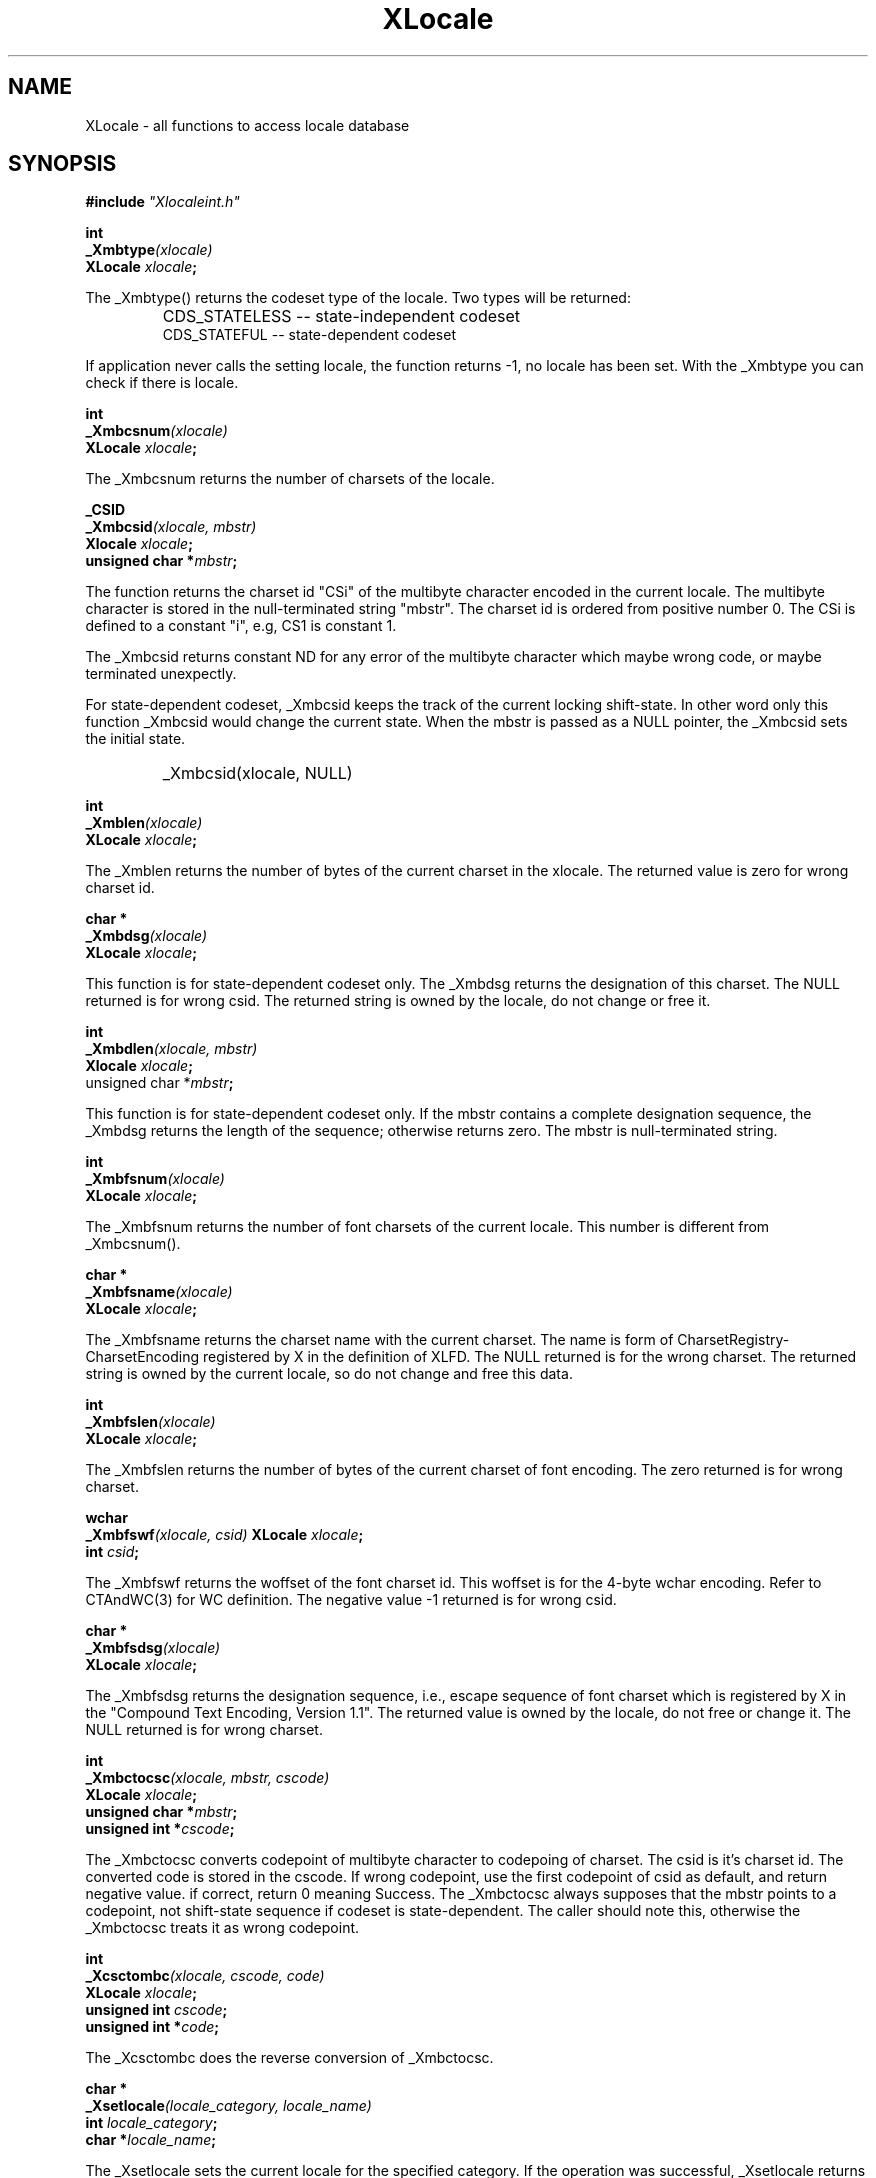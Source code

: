 .\" $XConsortium: Locale.man,v 1.2 91/10/08 15:24:15 rws Exp $
.\" Copyright 1990 by OMRON Corp.  All Rights Reserved.
.TH XLocale 3X11 "Release 5" "X Version 11" "XSI FUNCTIONS"
.SH NAME
XLocale \- all functions to access locale database
.SH SYNOPSIS
.B #include \f2"Xlocaleint.h"
.PP
.B int
.br
.B _Xmbtype\f2(xlocale)
.br
.B XLocale \f2xlocale\f3;
.PP
The _Xmbtype() returns the codeset type of the locale. Two
types will be returned:
.IP "" "    "
CDS_STATELESS -- state-independent codeset
.br
CDS_STATEFUL  -- state-dependent codeset
.PP
If application never calls the setting locale, the function returns -1,
no locale has been set.  With the _Xmbtype you can check if there is
locale.
.PP
.B int
.br
.B _Xmbcsnum\f2(xlocale)
.br
.B XLocale \f2xlocale\f3;
.PP
The _Xmbcsnum returns the number of charsets of the locale.
.PP
.B _CSID
.br
.B _Xmbcsid\f2(xlocale, mbstr)
.br
.B Xlocale \f2xlocale\f3;
.br
.B unsigned char *\f2mbstr\f3;
.PP
The function returns the charset id "CSi" of the multibyte character
encoded in the current locale.  The multibyte character is stored in
the null-terminated string "mbstr".  The charset id is ordered from
positive number 0.  The CSi is defined to a constant "i", e.g, CS1
is constant 1.
.PP
The _Xmbcsid returns constant ND for any error of the multibyte character
which maybe wrong code, or maybe terminated unexpectly.
.PP
For state-dependent codeset, _Xmbcsid keeps the track of the current
locking shift-state. In other word only this function _Xmbcsid would 
change the current state.   When the mbstr is passed as a NULL pointer,
the _Xmbcsid sets the initial state.
.IP "" "    "
_Xmbcsid(xlocale, NULL)
.PP
.B int
.br
.B _Xmblen\f2(xlocale)
.br 
.B XLocale \f2xlocale\f3;
.PP
The _Xmblen returns the number of bytes of the current charset in the xlocale.
The returned value is zero for wrong charset id.
.PP
.B char *
.br
.B _Xmbdsg\f2(xlocale)
.br
.B XLocale \f2xlocale\f3;
.PP
This function is for state-dependent codeset only.
The _Xmbdsg returns the designation of this charset. The NULL
returned is for wrong csid. The returned string is owned by
the locale, do not change or free it.
.PP
.B int 
.br
.B _Xmbdlen\f2(xlocale, mbstr)
.br
.B Xlocale \f2xlocale\f3;
.br
unsigned char *\f2mbstr\f3;
.PP
This function is for state-dependent codeset only.  If the mbstr
contains a complete designation sequence, the _Xmbdsg returns
the length of the sequence; otherwise returns zero.  The mbstr
is null-terminated string.
.PP
.B int
.br
.B _Xmbfsnum\f2(xlocale)
.br
.B XLocale \f2xlocale\f3;
.PP
The _Xmbfsnum returns the number of font charsets of the current locale.
This number is different from _Xmbcsnum().
.PP
.B char *
.br
.B _Xmbfsname\f2(xlocale)
.br
.B XLocale \f2xlocale\f3;
.PP
The _Xmbfsname returns the charset name with the current charset. 
The name is form of CharsetRegistry-CharsetEncoding registered by X
in the definition of XLFD.  The NULL returned is for the wrong charset.
The returned string is owned by the current locale, so do not
change and free this data.
.PP
.B int
.br
.B _Xmbfslen\f2(xlocale)
.br
.B XLocale \f2xlocale\f3;
.PP
The _Xmbfslen returns the number of bytes of the current charset of
font encoding. The zero returned is for wrong charset.
.PP
.B wchar 
.br
.B _Xmbfswf\f2(xlocale, csid)
.B XLocale \f2xlocale\f3;
.br
.B int  \f2csid\f3;
.PP
The _Xmbfswf returns the woffset of the font charset id.
This woffset is for the 4-byte wchar encoding. Refer to CTAndWC(3)
for WC definition.  The negative value -1 returned is for wrong csid.
.PP
.B char *
.br
.B _Xmbfsdsg\f2(xlocale)
.br
.B XLocale \f2xlocale\f3;
.PP
The _Xmbfsdsg returns the designation sequence, i.e., escape sequence
of font charset which is registered by X in the "Compound Text Encoding,
Version 1.1".  The returned value is owned by the locale, do not free
or change it.  The NULL returned is for wrong charset.
.PP
.B int
.br
.B _Xmbctocsc\f2(xlocale, mbstr, cscode)
.br
.B XLocale \f2xlocale\f3;
.br
.B unsigned char *\f2mbstr\f3;
.br
.B unsigned int  *\f2cscode\f3;
.PP
The _Xmbctocsc converts codepoint of multibyte character
to codepoing of charset. 
The csid is it's charset id.  The converted code
is stored in the cscode.
If wrong codepoint, use the first codepoint of csid as default,
and return negative value. if correct, return 0 meaning Success.
The _Xmbctocsc always supposes that the mbstr points to a codepoint,
not shift-state sequence if codeset is state-dependent. The caller
should note this, otherwise the _Xmbctocsc treats it as wrong codepoint.
.PP
.B int
.br
.B _Xcsctombc\f2(xlocale, cscode, code)
.br
.B XLocale \f2xlocale\f3;
.br
.B unsigned int  \f2cscode\f3;
.br
.B unsigned int *\f2code\f3;
.PP
The _Xcsctombc does the reverse conversion of _Xmbctocsc.
.PP
.B char *
.br
.B _Xsetlocale\f2(locale_category, locale_name)
.br
.B int   \f2locale_category\f3;
.br
.B char *\f2locale_name\f3;
.PP
.PP
The _Xsetlocale sets the current locale for the specified category.
If the operation was successful, _Xsetlocale returns a
pointer to the current locale name for the category
If the category is invalid or the locale is not
supported in the system, _Xsetlocale returns a NULL
pointer.
The returned locale name is owned by the system locale, do not change
or free it.
.PP
The category is defined to one of the following:
.IP "" "        "
LC_CTYPE
.br
LC_ALL
.PP
The locale name is allowed to the form:
.IP "" "        "
NULL
.br
""
.br
string
.PP
The value NULL means to query the current locale name, and _Xsetlocale
returns the locale name string.
.PP
The empty string sets the implementation-depedent locale. It
examines the enviroment $LANG.  If ${LANG} is set and con-
tains the name of a valid locale, that value is used to set
category. If the value is still not  obtained, _Xsetlocale 
sets the category to C-language "C" and return the locale
name. The C locale is ASCII codeset.
.PP
The locale name is accepted to the following form:
.IP "" "   "
language[_territory[.codeset]]
.PP
The language and territory are country codes defined in ISO 639 and
ISO 3166.
.SH SEE ALSO
X/Open Portability Guide, Volume 3, XSI Internationalization.
.br
IS0 639, ISO 3166.
